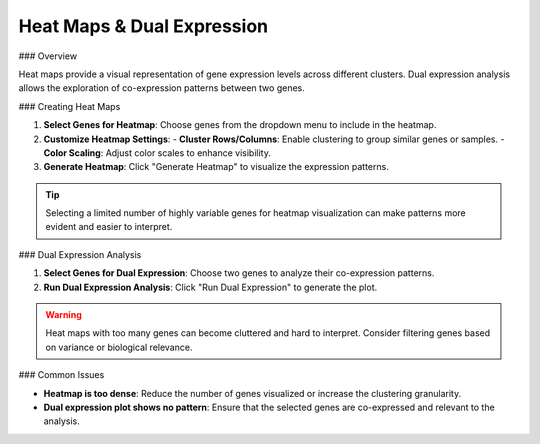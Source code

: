 ===============================
Heat Maps & Dual Expression
===============================

### Overview

Heat maps provide a visual representation of gene expression levels across different clusters. Dual expression analysis allows the exploration of co-expression patterns between two genes.

### Creating Heat Maps

1. **Select Genes for Heatmap**: Choose genes from the dropdown menu to include in the heatmap.
2. **Customize Heatmap Settings**:
   - **Cluster Rows/Columns**: Enable clustering to group similar genes or samples.
   - **Color Scaling**: Adjust color scales to enhance visibility.
3. **Generate Heatmap**: Click "Generate Heatmap" to visualize the expression patterns.

.. tip::
   Selecting a limited number of highly variable genes for heatmap visualization can make patterns more evident and easier to interpret.

### Dual Expression Analysis

1. **Select Genes for Dual Expression**: Choose two genes to analyze their co-expression patterns.
2. **Run Dual Expression Analysis**: Click "Run Dual Expression" to generate the plot.

.. warning::
   Heat maps with too many genes can become cluttered and hard to interpret. Consider filtering genes based on variance or biological relevance.

### Common Issues

- **Heatmap is too dense**: Reduce the number of genes visualized or increase the clustering granularity.
- **Dual expression plot shows no pattern**: Ensure that the selected genes are co-expressed and relevant to the analysis.
